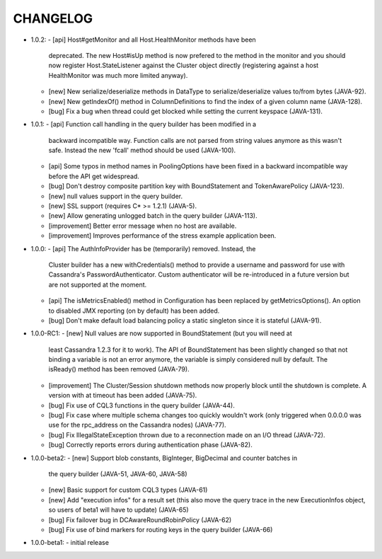 CHANGELOG
=========

* 1.0.2:
  - [api] Host#getMonitor and all Host.HealthMonitor methods have been
    deprecated. The new Host#isUp method is now prefered to the method
    in the monitor and you should now register Host.StateListener against
    the Cluster object directly (registering against a host HealthMonitor
    was much more limited anyway).
  - [new] New serialize/deserialize methods in DataType to serialize/deserialize
    values to/from bytes (JAVA-92).
  - [new] New getIndexOf() method in ColumnDefinitions to find the index of
    a given column name (JAVA-128).
  - [bug] Fix a bug when thread could get blocked while setting the current
    keyspace (JAVA-131).

* 1.0.1:
  - [api] Function call handling in the query builder has been modified in a
    backward incompatible way. Function calls are not parsed from string values
    anymore as this wasn't safe. Instead the new 'fcall' method should be used
    (JAVA-100).
  - [api] Some typos in method names in PoolingOptions have been fixed in a
    backward incompatible way before the API get widespread.
  - [bug] Don't destroy composite partition key with BoundStatement and
    TokenAwarePolicy (JAVA-123).
  - [new] null values support in the query builder.
  - [new] SSL support (requires C* >= 1.2.1) (JAVA-5).
  - [new] Allow generating unlogged batch in the query builder (JAVA-113).
  - [improvement] Better error message when no host are available.
  - [improvement] Improves performance of the stress example application been.

* 1.0.0:
  - [api] The AuthInfoProvider has be (temporarily) removed. Instead, the
    Cluster builder has a new withCredentials() method to provide a username
    and password for use with Cassandra's PasswordAuthenticator. Custom
    authenticator will be re-introduced in a future version but are not
    supported at the moment.
  - [api] The isMetricsEnabled() method in Configuration has been replaced by
    getMetricsOptions(). An option to disabled JMX reporting (on by default)
    has been added.
  - [bug] Don't make default load balancing policy a static singleton since it
    is stateful (JAVA-91).

* 1.0.0-RC1:
  - [new] Null values are now supported in BoundStatement (but you will need at
    least Cassandra 1.2.3 for it to work). The API of BoundStatement has been
    slightly changed so that not binding a variable is not an error anymore,
    the variable is simply considered null by default. The isReady() method has
    been removed (JAVA-79).
  - [improvement] The Cluster/Session shutdown methods now properly block until
    the shutdown is complete. A version with at timeout has been added (JAVA-75).
  - [bug] Fix use of CQL3 functions in the query builder (JAVA-44).
  - [bug] Fix case where multiple schema changes too quickly wouldn't work
    (only triggered when 0.0.0.0 was use for the rpc_address on the Cassandra
    nodes) (JAVA-77).
  - [bug] Fix IllegalStateException thrown due to a reconnection made on an I/O
    thread (JAVA-72).
  - [bug] Correctly reports errors during authentication phase (JAVA-82).

* 1.0.0-beta2:
  - [new] Support blob constants, BigInteger, BigDecimal and counter batches in
    the query builder (JAVA-51, JAVA-60, JAVA-58)
  - [new] Basic support for custom CQL3 types (JAVA-61)
  - [new] Add "execution infos" for a result set (this also move the query
    trace in the new ExecutionInfos object, so users of beta1 will have to
    update) (JAVA-65)
  - [bug] Fix failover bug in DCAwareRoundRobinPolicy (JAVA-62)
  - [bug] Fix use of bind markers for routing keys in the query builder
    (JAVA-66)

* 1.0.0-beta1:
  - initial release
